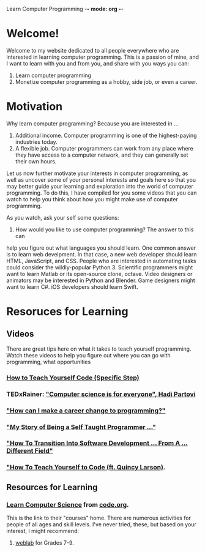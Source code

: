 Learn Computer Programming -*- mode: org -*-

* Welcome!

Welcome to my website dedicated to all people everywhere who are interested
in learning computer programming. This is a passion of mine, and I want to
learn with you and from you, and share with you ways you can:

1. Learn computer programming
2. Monetize computer programming as a hobby, side job, or even a career.

* Motivation

Why learn computer programming? Because you are interested in ...

1. Additional income. Computer programming is one of the highest-paying industries today.
2. A flexible job. Computer programmers can work from any place where they have access to a computer network, and they can generally set their own hours.

Let us now further motivate your interests in computer programming,
as well as uncover some of your personal interests and goals here so
that you may better guide your learning and exploration into the world of
computer programming. To do this, I have compiled for you some videos
that you can watch to help you think about how you might make use of
computer programming.

As you watch, ask your self some questions:
1. How would you like to use computer programming? The answer to this can
help you figure out what languages you should learn. One common answer is to
learn web develpment. In that case, a new web developer should learn HTML,
JavaScript, and CSS. People who are interested in automating tasks could
consider the wildly-popular Python 3. Scientific programmers might want to
learn Matlab or its open-source clone, octave. Video designers or animators
may be interested in Python and Blender. Game designers might want to learn
C#. iOS developers should learn Swift.

* Resoruces for Learning

** Videos
There are great tips here on what it takes to teach yourself programming.
Watch these videos to help you figure out where you can go with programming,
what opportunities
*** [[https://youtu.be/iIfZV43j4UU][How to Teach Yourself Code (Specific Step)]]
*** TEDxRainer: [[https://youtu.be/FpMNs7H24X0]["Computer science is for everyone", Hadi Partovi]]
*** [[https://youtu.be/THSSHUfSZjc]["How can I make a career change to programming?"]]
*** [[https://youtu.be/62tsiY5j4_0]["My Story of Being a Self Taught Programmer ..."]]
*** [[https://youtu.be/g9-OS0Pbg4I]["How To Transition Into Software Development ... From A ... Different Field"]]
*** [[https://youtu.be/qZKvZzRynLE]["How To Teach Yourself to Code (ft. Quincy Larson)]].


** Resources for Learning
*** [[https://studio.code.org/courses][Learn Computer Science]] from [[https://code.org][code.org]].
This is the link to their "courses" home. There are numerous activities
for people of all ages and skill levels. I've never tried, these, but based
on your interest, I might recommend:
**** [[https://code.org/educate/weblab][weblab]] for Grades 7-9.
